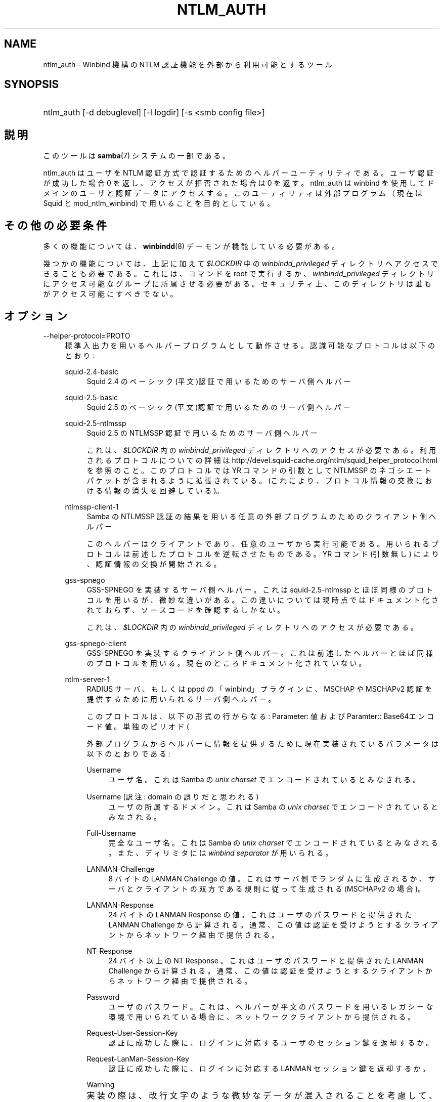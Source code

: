 .\"     Title: ntlm_auth
.\"    Author: 
.\" Generator: DocBook XSL Stylesheets v1.73.2 <http://docbook.sf.net/>
.\"      Date: 05/04/2009
.\"    Manual: ユーザコマンド
.\"    Source: Samba 3.3
.\"
.TH "NTLM_AUTH" "1" "05/04/2009" "Samba 3\.3" "ユーザコマンド"
.\" disable hyphenation
.nh
.\" disable justification (adjust text to left margin only)
.ad l
.SH "NAME"
ntlm_auth - Winbind 機構の NTLM 認証機能を外部から利用可能とするツール
.SH "SYNOPSIS"
.HP 1
ntlm_auth [\-d\ debuglevel] [\-l\ logdir] [\-s\ <smb\ config\ file>]
.SH "説明"
.PP
このツールは
\fBsamba\fR(7)
システムの一部である。
.PP
ntlm_auth
はユーザを NTLM 認証方式で認証するためのヘルパーユーティリティである。ユーザ認証が成功した場合 0 を返し、アクセスが拒否された 場合は 0 を返す。ntlm_auth は winbind を使用してドメインのユーザと認証データに アクセスする。このユーティリティは外部プログラム（現在は
Squid
と
mod_ntlm_winbind) で用いることを目的としている。
.SH "その他の必要条件"
.PP
多くの機能については、
\fBwinbindd\fR(8)
デーモンが機能している必要がある。
.PP
幾つかの機能については、上記に加えて
\fI$LOCKDIR\fR
中の
\fIwinbindd_privileged\fR
ディレクトリへアクセスできることも必要である。 これには、コマンドを root で実行するか、
\fIwinbindd_privileged\fR
ディレクトリにアクセス可能なグループに所属させる必要がある。 セキュリティ上、 このディレクトリは誰もがアクセス可能にすべきでない。
.SH "オプション"
.PP
\-\-helper\-protocol=PROTO
.RS 4
標準入出力を用いるヘルパープログラムとして動作させる。 認識可能なプロトコルは以下のとおり:
.PP
squid\-2\.4\-basic
.RS 4
Squid 2\.4 のベーシック(平文)認証で用いるためのサーバ側ヘルパー
.RE
.PP
squid\-2\.5\-basic
.RS 4
Squid 2\.5 のベーシック(平文)認証で用いるためのサーバ側ヘルパー
.RE
.PP
squid\-2\.5\-ntlmssp
.RS 4
Squid 2\.5 の NTLMSSP 認証で用いるためのサーバ側ヘルパー
.sp
これは、
\fI$LOCKDIR\fR
内の
\fIwinbindd_privileged\fR
ディレクトリへのアクセスが必要である。 利用されるプロトコルについての詳細は
http://devel\.squid\-cache\.org/ntlm/squid_helper_protocol\.html
を参照のこと。 このプロトコルでは
YR
コマンドの引数として NTLMSSP のネゴシエートパケットが含まれるように拡張されている。 (これにより、プロトコル情報の交換における情報の消失を回避している)。
.RE
.PP
ntlmssp\-client\-1
.RS 4
Samba の NTLMSSP 認証の結果を用いる任意の外部プログラムのためのクライアント側ヘルパー
.sp
このヘルパーはクライアントであり、任意のユーザから実行可能である。 用いられるプロトコルは前述したプロトコルを逆転させたものである。
YR
コマンド (引数無し) により、 認証情報の交換が開始される。
.RE
.PP
gss\-spnego
.RS 4
GSS\-SPNEGO を実装するサーバ側ヘルパー。 これは
squid\-2\.5\-ntlmssp
とほぼ同様のプロトコルを用いるが、微妙な違いがある。この違いについては現時点ではドキュメント化されておらず、ソースコードを確認するしかない。
.sp
これは、
\fI$LOCKDIR\fR
内の
\fIwinbindd_privileged\fR
ディレクトリへのアクセスが必要である。
.RE
.PP
gss\-spnego\-client
.RS 4
GSS\-SPNEGO を実装するクライアント側ヘルパー。 これは前述したヘルパーとほぼ同様のプロトコルを用いる。 現在のところドキュメント化されていない。
.RE
.PP
ntlm\-server\-1
.RS 4
RADIUS サーバ、もしくは pppd の「winbind」プラグインに、 MSCHAP や MSCHAPv2 認証を提供するために用いられるサーバ側ヘルパー。
.sp
このプロトコルは、以下の形式の行からなる:
Parameter: 値
および
Paramter:: Base64エンコード値。単独のピリオド(
\.) は、(ヘルパーがユーザ認証を行なう際に) 一方が他方へ提供するデータの終了を意味する。
.sp
外部プログラムからヘルパーに情報を提供するために現在実装されているパラメータは以下のとおりである:
.PP
Username
.RS 4
ユーザ名。これは Samba の
\fIunix charset\fR
でエンコードされているとみなされる。
.PP \fBExample\ 1.\ \fR Username: bob
.PP \fBExample\ 2.\ \fR Username:: Ym9i
.RE
.PP
Username (訳注: domain の誤りだと思われる)
.RS 4
ユーザの所属するドメイン。これは Samba の
\fIunix charset\fR
でエンコードされているとみなされる。
.PP \fBExample\ 3.\ \fR Domain: WORKGROUP
.PP \fBExample\ 4.\ \fR Domain:: V09SS0dST1VQ
.RE
.PP
Full\-Username
.RS 4
完全なユーザ名。これは Samba の
\fIunix charset\fR
でエンコードされているとみなされる。 また、ディリミタには
\fIwinbind separator\fR
が用いられる。
.PP \fBExample\ 5.\ \fR Full\-Username: WORKGROUP\ebob
.PP \fBExample\ 6.\ \fR Full\-Username:: V09SS0dST1VQYm9i
.RE
.PP
LANMAN\-Challenge
.RS 4
8 バイトの
LANMAN Challenge
の値。 これはサーバ側でランダムに生成されるか、サーバとクライアントの双方である規則に従って生成される(MSCHAPv2 の場合)。
.PP \fBExample\ 7.\ \fR LANMAN\-Challege: 0102030405060708
.RE
.PP
LANMAN\-Response
.RS 4
24 バイトの
LANMAN Response
の値。 これはユーザのパスワードと提供された
LANMAN Challenge
から計算される。 通常、この値は認証を受けようとするクライアントからネットワーク経由で提供される。
.PP \fBExample\ 8.\ \fR LANMAN\-Response: 0102030405060708090A0B0C0D0E0F101112131415161718
.RE
.PP
NT\-Response
.RS 4
24 バイト以上の
NT Response
。 これはユーザのパスワードと提供された
LANMAN Challenge
から計算される。 通常、この値は認証を受けようとするクライアントからネットワーク経由で提供される。
.PP \fBExample\ 9.\ \fR NT\-Response: 0102030405060708090A0B0C0D0E0F101112131415161718
.RE
.PP
Password
.RS 4
ユーザのパスワード。 これは、ヘルパーが平文のパスワードを用いるレガシーな環境で用いられている場合に、ネットワーククライアントから提供される。
.PP \fBExample\ 10.\ \fR Password: samba2
.PP \fBExample\ 11.\ \fR Password:: c2FtYmEy
.RE
.PP
Request\-User\-Session\-Key
.RS 4
認証に成功した際に、ログインに対応するユーザのセッション鍵を返却するか。
.PP \fBExample\ 12.\ \fR Request\-User\-Session\-Key: Yes
.RE
.PP
Request\-LanMan\-Session\-Key
.RS 4
認証に成功した際に、ログインに対応する LANMAN セッション鍵を返却するか。
.PP \fBExample\ 13.\ \fR Request\-LanMan\-Session\-Key: Yes
.RE
.sp
.it 1 an-trap
.nr an-no-space-flag 1
.nr an-break-flag 1
.br
Warning

		実装の際は、改行文字のような微妙なデータが混入されることを考慮して、すべてのデータ(ユーザ名やパスワードを含む)を base64 エンコードするように考慮すべきである。
		ただしこの場合、ヘルパー側で base64 でエンコードされている文字列をデコードする必要が発生する。
		
.RE
.RE
.PP
\-\-username=USERNAME
.RS 4
認証するユーザのユーザ名を指定する
.RE
.PP
\-\-domain=DOMAIN
.RS 4
認証するユーザのドメイン名を指定する
.RE
.PP
\-\-workstation=WORKSTATION
.RS 4
認証するユーザが使用するワークステーション名を指定する
.RE
.PP
\-\-challenge=STRING
.RS 4
NTLM チャレンジ (HEXADECIMAL エンコード)
.RE
.PP
\-\-lm\-response=RESPONSE
.RS 4
チャレンジに対する LM レスポンス (HEXADECIMAL エンコード)
.RE
.PP
\-\-nt\-response=RESPONSE
.RS 4
チャレンジに対する NT もしくは NTLMv2 レスポンス (HEXADECIMAL エンコード)
.RE
.PP
\-\-password=PASSWORD
.RS 4
ユーザの平文パスワード
.sp
コマンドラインでこの指定がない場合、必要時にはプロンプトが表示される。
.sp
NTLMSSPベースのサーバロールのために、このパラメータは拡張 されたパスワードを指定し、winbinddの動作なしでテストすることを可能 にする。
.RE
.PP
\-\-request\-lm\-key
.RS 4
LMセッションキーの検索
.RE
.PP
\-\-request\-nt\-key
.RS 4
NTキーの要求
.RE
.PP
\-\-diagnostics
.RS 4
認証チェーン城での診断の実行。
\-\-passwordによるパスワードを使うか、 パスワード要求のプロンプトを出す。
.RE
.PP
\-\-require\-membership\-of={SID|Name}
.RS 4
成功のために、認証のために指定したグループ (かSIDの名前)のメンバとなるユーザを要求する。
.RE
.PP
\-d|\-\-debuglevel=level
.RS 4
\fIlevel\fR
は0から10までの整数値である。 既定値の値は、パラメータが設定されていなければ0である。
.sp
この値を大きくするほど、サーバの動作に関するより詳細な情報が ログファイルに記録される。レベル 0 では、致命的なエラーと重大な警告 のみが記録される。レベル 1 は日々の運用に適しており、少量の稼働状況 に関する情報を生成する。
.sp
1 より上のレベルは大量のログが生成されるので、問題解決の時にのみ 使用すべきである。 3 より上のレベルは開発者だけが利用するように設計されて おり、莫大な量のログデータが生成される。そのほとんどは非常に謎めいた内容 となっている
.sp
このパラメータの指定は、\fIsmb\.conf\fRファイル中の、
\fI\%smb.conf.5.html#\fR
パラメータの 指定よりも優先する。
.RE
.PP
\-V
.RS 4
プログラムのバージョン番号を表示する。
.RE
.PP
\-s <configuration file>
.RS 4
サーバーが必要とする詳細な設定を含む設定ファイルを 指定する。このファイルには、サーバーが提供するサービスに関する記述や、 どの printcap ファイルを利用するかといった情報が含まれている。詳細は
\fIsmb\.conf\fR
を参照のこと。設定ファイルの名前の既定値は、コンパイル時 に決定される。
.RE
.PP
\-l|\-\-log\-basename=logdirectory
.RS 4
ログ/デバッグファイルのファイル名。拡張子として
\fB"\.progname"\fR
が追加される(例えば log\.smbclient, log\.smbd,など)。ログファイルはクライアントによって削除されることはない。
.RE
.PP
\-h|\-\-help
.RS 4
コマンドラインオプションの要約を表示する。
.RE
.SH "セットアップ例"
.PP
基本とNTLMSSP認証の両方でsquid 2\.5用に設定するには、
\fIsquid\.conf\fRファイル中に以下を設定する。
.sp
.RS 4
.nf
auth_param ntlm program ntlm_auth \-\-helper\-protocol=squid\-2\.5\-ntlmssp
auth_param basic program ntlm_auth \-\-helper\-protocol=squid\-2\.5\-basic
auth_param basic children 5
auth_param basic realm Squid proxy\-caching web server
auth_param basic credentialsttl 2 hours
.fi
.RE
.sp
.it 1 an-trap
.nr an-no-space-flag 1
.nr an-break-flag 1
.br
Note
.PP
この例は、ntlm_authのパスが通っていることと、それが、上記で説明 されている、\fIwinbindd_privileged\fR上のグループ パーミッションが設定されていることを仮定している。
.PP
上記の例で、グループ制限を追加して、squid 2\.5用にntlm_auth をセットアップするには、以下の記述を、\fIsquid\.conf\fR
に書く。
.sp
.RS 4
.nf
auth_param ntlm program ntlm_auth \-\-helper\-protocol=squid\-2\.5\-ntlmssp \-\-require\-membership\-of=\'WORKGROUP\eDomain Users\'
auth_param basic program ntlm_auth \-\-helper\-protocol=squid\-2\.5\-basic \-\-require\-membership\-of=\'WORKGROUP\eDomain Users\'
.fi
.RE
.SH "トラブルシューティング"
.PP
もしも、ntlm_authの、NTLMSSP認証ヘルパ (\-\-helper\-protocol=squid\-2\.5\-ntlmssp) に対して、MS Windows 9X または Millenium Edition 配下で MSIEを動かして認証の問題が発生したら、
の、Microsoft Knowledge Baseの#239869を見て，そこに書いてある ことを実行すること。
.SH "バージョン"
.PP
このマニュアルページは Samba 3 対応のものである。
.SH "著者"
.PP
オリジナルの Samba ソフトウェアと関連ユーティリティは、 Andrew Tridgellによって作成された。 現在 Samba は、Samba Team によってLinux カーネルの 開発と同様に、オープンソースプロジェク トとして開発されている。
.PP
The ntlm_authのマニュアルページは Jelmer Vernooij と Andrew Bartlett によって書かれた。
.SH "日本語訳"
.PP
このマニュアルページは Samba 3\.0\.23 \- Samba 3\.3\.4 対応のものである。
.PP
このドキュメントの Samba 3\.0\.24 対応の翻訳は たかはしもとのぶ (monyo@samba\.gr\.jp) によって行なわれた。
.PP
このドキュメントの Samba 3\.2\.4\-3\.3\.4 対応の翻訳は 太田俊哉 (ribbon@samba\.gr\.jp) によって行なわれた。
